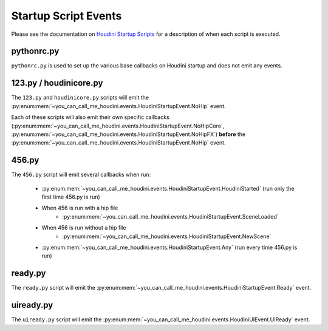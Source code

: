 =====================
Startup Script Events
=====================

Please see the documentation on `Houdini Startup Scripts <https://www.sidefx.com/docs/houdini/hom/locations.html#startup>`_
for a description of when each script is executed.

pythonrc.py
-----------

``pythonrc.py`` is used to set up the various base callbacks on Houdini startup and does not emit any events.

123.py / houdinicore.py
-----------------------

The ``123.py`` and ``houdinicore.py`` scripts will emit the :py:enum:mem:`~you_can_call_me_houdini.events.HoudiniStartupEvent.NoHip` event.

Each of these scripts will also emit their own specific callbacks (:py:enum:mem:`~you_can_call_me_houdini.events.HoudiniStartupEvent.NoHipCore`,
:py:enum:mem:`~you_can_call_me_houdini.events.HoudiniStartupEvent.NoHipFX`) **before** the
:py:enum:mem:`~you_can_call_me_houdini.events.HoudiniStartupEvent.NoHip` event.


456.py
------

The ``456.py`` script will emit several callbacks when run:

    - :py:enum:mem:`~you_can_call_me_houdini.events.HoudiniStartupEvent.HoudiniStarted` (run only the first time 456.py is run)
    - When 456 is run with a hip file
        - :py:enum:mem:`~you_can_call_me_houdini.events.HoudiniStartupEvent.SceneLoaded`
    - When 456 is run without a hip file
        - :py:enum:mem:`~you_can_call_me_houdini.events.HoudiniStartupEvent.NewScene`
    - :py:enum:mem:`~you_can_call_me_houdini.events.HoudiniStartupEvent.Any` (run every time 456.py is run)


ready.py
--------

The ``ready.py`` script will emit the :py:enum:mem:`~you_can_call_me_houdini.events.HoudiniStartupEvent.Ready` event.


uiready.py
----------

The ``uiready.py`` script will emit the :py:enum:mem:`~you_can_call_me_houdini.events.HoudiniUIEvent.UIReady` event.

